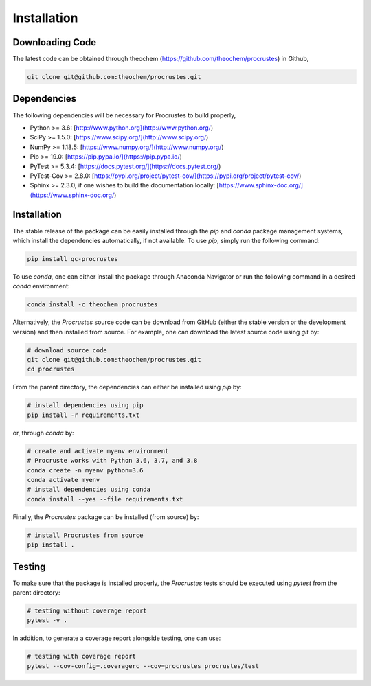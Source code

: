 ..
    : The Procrustes library provides a set of functions for transforming
    : a matrix to make it as similar as possible to a target matrix.
    :
    : Copyright (C) 2017-2021 The QC-Devs Community
    :
    : This file is part of Procrustes.
    :
    : Procrustes is free software; you can redistribute it and/or
    : modify it under the terms of the GNU General Public License
    : as published by the Free Software Foundation; either version 3
    : of the License, or (at your option) any later version.
    :
    : Procrustes is distributed in the hope that it will be useful,
    : but WITHOUT ANY WARRANTY; without even the implied warranty of
    : MERCHANTABILITY or FITNESS FOR A PARTICULAR PURPOSE.  See the
    : GNU General Public License for more details.
    :
    : You should have received a copy of the GNU General Public License
    : along with this program; if not, see <http://www.gnu.org/licenses/>
    :
    : --


.. _usr_installation:

Installation
############

Downloading Code
================

The latest code can be obtained through theochem (https://github.com/theochem/procrustes) in Github,

.. code-block:: bash

   git clone git@github.com:theochem/procrustes.git

.. _usr_py_depend:

Dependencies
============

The following dependencies will be necessary for Procrustes to build properly,

* Python >= 3.6: [http://www.python.org](http://www.python.org/)
* SciPy >= 1.5.0: [https://www.scipy.org/](http://www.scipy.org/)
* NumPy >= 1.18.5: [https://www.numpy.org/](http://www.numpy.org/)
* Pip >= 19.0: [https://pip.pypa.io/](https://pip.pypa.io/)
* PyTest >= 5.3.4: [https://docs.pytest.org/](https://docs.pytest.org/)
* PyTest-Cov >= 2.8.0: [https://pypi.org/project/pytest-cov/](https://pypi.org/project/pytest-cov/)
* Sphinx >= 2.3.0, if one wishes to build the documentation locally:
  [https://www.sphinx-doc.org/](https://www.sphinx-doc.org/)

Installation
============

The stable release of the package can be easily installed through the *pip* and
*conda* package management systems, which install the dependencies automatically, if not
available. To use *pip*, simply run the following command:

.. code-block:: bash

    pip install qc-procrustes

To use *conda*, one can either install the package through Anaconda Navigator or run the following
command in a desired *conda* environment:

.. code-block:: bash

    conda install -c theochem procrustes


Alternatively, the *Procrustes* source code can be download from GitHub (either the stable version
or the development version) and then installed from source. For example, one can download the latest
source code using *git* by:

.. code-block:: bash

    # download source code
    git clone git@github.com:theochem/procrustes.git
    cd procrustes

From the parent directory, the dependencies can either be installed using *pip* by:

.. code-block:: bash

    # install dependencies using pip
    pip install -r requirements.txt


or, through *conda* by:

.. code-block:: bash

    # create and activate myenv environment
    # Procruste works with Python 3.6, 3.7, and 3.8
    conda create -n myenv python=3.6
    conda activate myenv
    # install dependencies using conda
    conda install --yes --file requirements.txt


Finally, the *Procrustes* package can be installed (from source) by:

.. code-block:: bash

    # install Procrustes from source
    pip install .

.. _usr_testing:

Testing
=======

To make sure that the package is installed properly, the *Procrustes* tests should be executed using
*pytest* from the parent directory:

.. code-block:: bash

    # testing without coverage report
    pytest -v .


In addition, to generate a coverage report alongside testing, one can use:

.. code-block:: bash

    # testing with coverage report
    pytest --cov-config=.coveragerc --cov=procrustes procrustes/test
